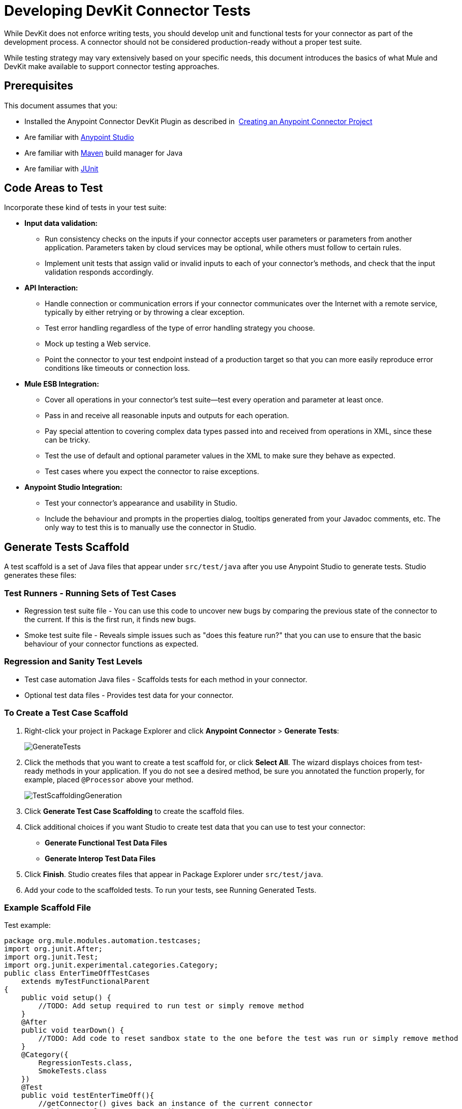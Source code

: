 = Developing DevKit Connector Tests
:keywords: devkit, connector, tests, data validation, api

While DevKit does not enforce writing tests, you should develop unit and functional tests for your connector as part of the development process. A connector should not be considered production-ready without a proper test suite.

While testing strategy may vary extensively based on your specific needs, this document introduces the basics of what Mule and DevKit make available to support connector testing approaches.

== Prerequisites

This document assumes that you:

* Installed the Anypoint Connector DevKit Plugin as described in  link:/anypoint-connector-devkit/v/3.8/creating-an-anypoint-connector-project[Creating an Anypoint Connector Project]
* Are familiar with link:/mule-fundamentals/v/3.7/anypoint-studio-essentials[Anypoint Studio]
* Are familiar with link:https://maven.apache.org/[Maven] build manager for Java
* Are familiar with link:http://junit.org/[JUnit]

== Code Areas to Test

Incorporate these kind of tests in your test suite:

* *Input data validation:*
** Run consistency checks on the inputs if your connector accepts user parameters or parameters from another application. Parameters taken by cloud services may be optional, while others must follow to certain rules. 
** Implement unit tests that assign valid or invalid inputs to each of your connector's methods, and check that the input validation responds accordingly.
* *API Interaction:* 
** Handle connection or communication errors if your connector communicates over the Internet with a remote service, typically by either retrying or by throwing a clear exception. 
** Test error handling regardless of the type of error handling strategy you choose. 
** Mock up testing a Web service. 
** Point the connector to your test endpoint instead of a production target so that you can more easily reproduce error conditions like timeouts or connection loss.
* *Mule ESB Integration:*
** Cover all operations in your connector's test suite--test every operation and parameter at least once.
** Pass in and receive all reasonable inputs and outputs for each operation. 
** Pay special attention to covering complex data types passed into and received from operations in XML, since these can be tricky. 
** Test the use of default and optional parameter values in the XML to make sure they behave as expected. 
** Test cases where you expect the connector to raise exceptions.
* *Anypoint Studio Integration:*
** Test your connector's appearance and usability in Studio. 
** Include the behaviour and prompts in the properties dialog, tooltips generated from your Javadoc comments, etc. The only way to test this is to manually use the connector in Studio.

== Generate Tests Scaffold

A test scaffold is a set of Java files that appear under `src/test/java` after you use Anypoint Studio to generate tests. Studio generates these files:

=== Test Runners - Running Sets of Test Cases

* Regression test suite file - You can use this code to uncover new bugs by comparing the previous state of the connector to the current. If this is the first run, it finds new bugs.
* Smoke test suite file - Reveals simple issues such as "does this feature run?" that you can use to ensure that the basic behaviour of your connector functions as expected.

=== Regression and Sanity Test Levels

* Test case automation Java files - Scaffolds tests for each method in your connector.
* Optional test data files - Provides test data for your connector.

=== To Create a Test Case Scaffold

. Right-click your project in Package Explorer and click *Anypoint Connector* > *Generate Tests*:
+
image:GenerateTests.png[GenerateTests]
+
. Click the methods that you want to create a test scaffold for, or click *Select All*. The wizard displays choices from test-ready methods in your application. If you do not see a desired method, be sure you annotated the function properly, for example, placed `@Processor` above your method.
+
image:TestScaffoldingGeneration.png[TestScaffoldingGeneration]
+
. Click *Generate Test Case Scaffolding* to create the scaffold files.
. Click additional choices if you want Studio to create test data that you can use to test your connector:
** *Generate Functional Test Data Files*
** *Generate Interop Test Data Files*
. Click *Finish*. Studio creates files that appear in Package Explorer under `src/test/java`.
. Add your code to the scaffolded tests. To run your tests, see Running Generated Tests.

=== Example Scaffold File

Test example:

[source,java, linenums]
----
package org.mule.modules.automation.testcases;
import org.junit.After;
import org.junit.Test;
import org.junit.experimental.categories.Category;
public class EnterTimeOffTestCases
    extends myTestFunctionalParent
{
    public void setup() {
        //TODO: Add setup required to run test or simply remove method
    }
    @After
    public void tearDown() {
        //TODO: Add code to reset sandbox state to the one before the test was run or simply remove method
    }
    @Category({
        RegressionTests.class,
        SmokeTests.class
    })
    @Test
    public void testEnterTimeOff(){
        //getConnector() gives back an instance of the current connector
        //Object result = getConnector().connectorMethod();
    }
}
----

You should replace the "TODO" statements with code for your tests. This scaffold does not execute any tests and produces no errors or failed assertions at all.

== Testing Procedure

DevKit testing procedure provides the following features.

=== Objectives

* Automation test suite integrated to the connector.
* Real sandbox and Mule server is used when running the tests.
* Automation test suite maintenance should be minimal.
* Outdated automation suites don't affect development.

=== Test Creation Criteria

* Launches and completes a Mule instance for each test ensuring isolation from the rest of the suite.
* `setUp() method creates the test fixture prior to running the actual test. Entities are created specifically for testing an operation.
* Tests should be flexible enough to support all possible entities and amount of them (if applicable) and should only have to be updated if business logic changes happen on the operation or the operation itself is modified (for example, a signature change).
* Tests should clean up after themselves. Sandbox is left in the state prior to running the test.
* Tests should only test one thing at a time.

=== Coverage Categories

* Smoke suite tests whether preconditions are met for a Regression run.
* Regression suite includes at least one test case for each operation.
* Write functional tests using the link:https://mulesoft.github.io/connector-testing-framework/[connector testing framework].

== Suite Implementation

=== Test Development Environment Set Up

After building the connector add `target/generated-sources/mule` to the project build path, it might be necessary to add additional generated sources to the build path depending on the connector (such as `target/generated-sources/cxf`).

Also, if a connector is *Standard*, remember to add a `muleLicenseKey.lic` file to the `src/test/resources` folder and to remove it prior to committing your changes.

==== Packages and Files

* `org.mule.modules.<connector-project>.automation` - Contains the <Connector>TestParent and the SmokeTests and RegressionTests categories interfaces.
* `org.mule.modules.<connector-project>.automation.testrunners` - Contains the runners (`RegressionTestSuite` and `SmokeTestSuite`).
* `org.mule.modules.<connector-project>.automation.testcases` - Contains the functional test cases exclusively.
* `<connector-project>/src/test/resources` - Contains credentials:
** `automation-credentials.properties`

== Next Steps

If you are developing individual unit tests while adding operations to your connector, you should go back to the development process. Build your connector project with Maven; if any of your tests fail, then your Maven build process fails. 

After you complete your test suite, you can  link:/anypoint-connector-devkit/v/3.8/connector-reference-documentation[generate complete documentation and samples] for your connector.
